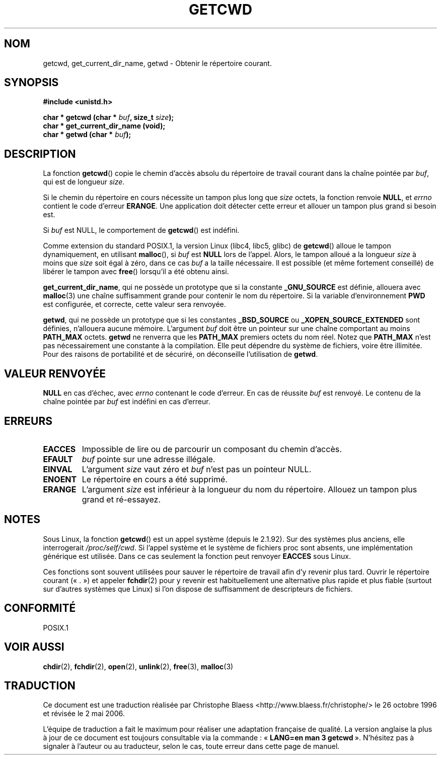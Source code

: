 .\" (c) 1993 by Thomas Koenig (ig25@rz.uni-karlsruhe.de)
.\"
.\" Permission is granted to make and distribute verbatim copies of this
.\" manual provided the copyright notice and this permission notice are
.\" preserved on all copies.
.\"
.\" Permission is granted to copy and distribute modified versions of this
.\" manual under the conditions for verbatim copying, provided that the
.\" entire resulting derived work is distributed under the terms of a
.\" permission notice identical to this one
.\"
.\" Since the Linux kernel and libraries are constantly changing, this
.\" manual page may be incorrect or out-of-date.  The author(s) assume no
.\" responsibility for errors or omissions, or for damages resulting from
.\" the use of the information contained herein.  The author(s) may not
.\" have taken the same level of care in the production of this manual,
.\" which is licensed free of charge, as they might when working
.\" professionally.
.\"
.\" Formatted or processed versions of this manual, if unaccompanied by
.\" the source, must acknowledge the copyright and authors of this work.
.\" License.
.\" Modified Wed Jul 21 22:35:42 1993 by Rik Faith (faith@cs.unc.edu)
.\" Modified 18 Mar 1996 by Martin Schulze (joey@infodrom.north.de):
.\"   Corrected description of getwd().
.\" Modified Sat Aug 21 12:32:12 MET 1999 by aeb - applied fix by aj
.\" Modified Mon Dec 11 13:32:51 MET 2000 by aeb
.\" Modified Thu Apr 22 03:49:15 CEST 2002 by Roger Luethi <rl@hellgate.ch>
.\"
.\" Traduction 26/10/1996 par Christophe Blaess (ccb@club-internet.fr)
.\"
.\" Màj 06/06/2001 LDP-1.36
.\" Màj 21/07/2003 LDP-1.56
.\" Màj 01/05/2006 LDP-1.67.1
.\"
.TH GETCWD 3 "22 avril 2002" LDP "Manuel du programmeur Linux"
.SH NOM
getcwd, get_current_dir_name, getwd \- Obtenir le répertoire courant.
.SH SYNOPSIS
.nf
.B #include <unistd.h>
.sp
.BI "char * getcwd (char * " buf ", size_t " size );
.B  "char * get_current_dir_name (void);"
.BI "char * getwd (char * " buf );
.fi
.SH DESCRIPTION
La fonction
.BR getcwd ()
copie le chemin d'accès absolu du répertoire de travail courant dans la chaîne
pointée par
.IR buf ,
qui est de longueur
.IR size .
.PP
Si le chemin du répertoire en cours nécessite un tampon plus long que
.I size
octets, la fonction renvoie
.BR NULL ,
et
.I errno
contient le code d'erreur
.BR ERANGE .
Une application doit détecter cette erreur et allouer un tampon plus grand
si besoin est.
.PP
Si
.I buf
est NULL, le comportement de
.BR getcwd ()
est indéfini.
.PP
Comme extension du standard POSIX.1, la version Linux (libc4, libc5, glibc) de
.BR getcwd ()
alloue le tampon dynamiquement, en utilisant
.BR malloc (),
si
.I buf
est
.B NULL
lors de l'appel. Alors, le tampon alloué a la longueur
.I size
à moins que
.I size
soit égal à zéro, dans ce cas
.I buf
a la taille nécessaire. Il est possible (et même fortement conseillé) de
libérer le tampon avec
.BR free ()
lorsqu'il a été obtenu ainsi.

.BR get_current_dir_name ,
qui ne possède un prototype que si la constante
.B _GNU_SOURCE
est définie, allouera avec
.BR malloc (3)
une chaîne suffisamment grande pour contenir le nom du répertoire. Si la
variable d'environnement
.B PWD
est configurée, et correcte, cette valeur sera renvoyée.

.BR getwd ,
qui ne possède un prototype que si les constantes
.B _BSD_SOURCE
ou
.B _XOPEN_SOURCE_EXTENDED
sont définies, n'allouera aucune mémoire.
L'argument
.I buf
doit être un pointeur sur une chaîne comportant au moins
.B PATH_MAX
octets.
.BR getwd
ne renverra que les
.B PATH_MAX
premiers octets du nom réel.
Notez que
.B PATH_MAX
n'est pas nécessairement une constante à la compilation. Elle peut dépendre du
système de fichiers, voire être illimitée. Pour des raisons de portabilité et
de sécuriré, on déconseille l'utilisation de
.BR getwd .
.SH "VALEUR RENVOYÉE"
.B NULL
en cas d'échec, avec
.I errno
contenant le code d'erreur. En cas de réussite
.I buf
est renvoyé. Le contenu de la chaîne pointée par
.I buf
est indéfini en cas d'erreur.
.SH ERREURS
.TP
.B EACCES
Impossible de lire ou de parcourir un composant du chemin d'accès.
.TP
.B EFAULT
.IR buf
pointe sur une adresse illégale.
.TP
.B EINVAL
L'argument
.IR size
vaut zéro et
.IR buf
n'est pas un pointeur NULL.
.TP
.B ENOENT
Le répertoire en cours a été supprimé.
.TP
.B ERANGE
L'argument
.IR size
est inférieur à la longueur du nom du répertoire.
Allouez un tampon plus grand et ré-essayez.
.SH NOTES
Sous Linux, la fonction
.BR getcwd ()
est un appel système (depuis le 2.1.92).
Sur des systèmes plus anciens, elle interrogerait
.IR /proc/self/cwd .
Si l'appel système et le système de fichiers proc sont absents, une implémentation
générique est utilisée. Dans ce cas seulement la fonction peut renvoyer
.B EACCES
sous Linux.
.LP
Ces fonctions sont souvent utilisées pour sauver le répertoire de travail
afin d'y revenir plus tard. Ouvrir le répertoire courant («\ .\ ») et appeler
.BR fchdir (2)
pour y revenir est habituellement une alternative plus rapide et plus fiable
(surtout sur d'autres systèmes que Linux) si l'on dispose de suffisamment de
descripteurs de fichiers.
.SH "CONFORMITÉ"
POSIX.1
.SH "VOIR AUSSI"
.BR chdir (2),
.BR fchdir (2),
.BR open (2),
.BR unlink (2),
.BR free (3),
.BR malloc (3)
.SH TRADUCTION
.PP
Ce document est une traduction réalisée par Christophe Blaess
<http://www.blaess.fr/christophe/> le 26\ octobre\ 1996
et révisée le 2\ mai\ 2006.
.PP
L'équipe de traduction a fait le maximum pour réaliser une adaptation
française de qualité. La version anglaise la plus à jour de ce document est
toujours consultable via la commande\ : «\ \fBLANG=en\ man\ 3\ getcwd\fR\ ».
N'hésitez pas à signaler à l'auteur ou au traducteur, selon le cas, toute
erreur dans cette page de manuel.
